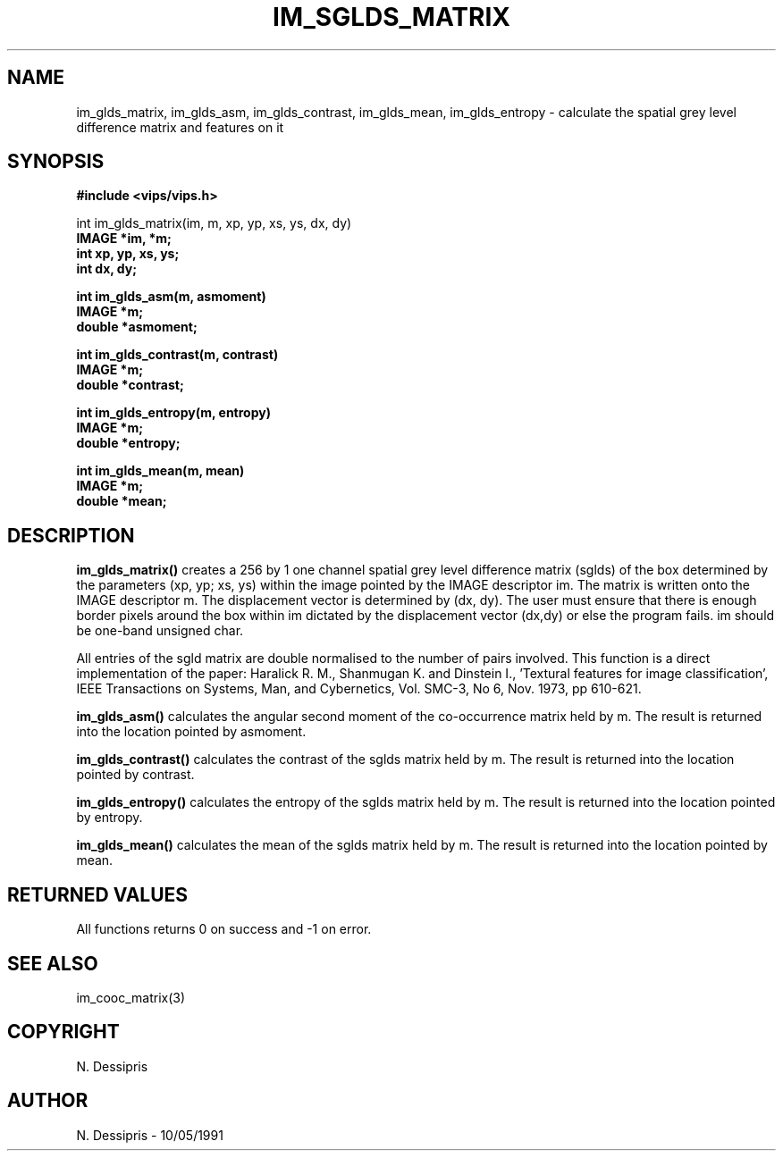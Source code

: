 .TH IM_SGLDS_MATRIX 3 "10 May 1991"
.SH NAME
im_glds_matrix, im_glds_asm, im_glds_contrast, im_glds_mean, im_glds_entropy \- calculate the spatial grey level difference matrix and features on it
.SH SYNOPSIS
.B #include <vips/vips.h>

int im_glds_matrix(im, m, xp, yp, xs, ys, dx, dy)
.br
.B IMAGE *im, *m;
.br
.B int xp, yp, xs, ys;
.br
.B int dx, dy;

.B int im_glds_asm(m, asmoment)
.br
.B IMAGE *m;
.br
.B double *asmoment;

.B int im_glds_contrast(m, contrast)
.br
.B IMAGE *m;
.br
.B double *contrast;

.B int im_glds_entropy(m, entropy)
.br
.B IMAGE *m;
.br
.B double *entropy;

.B int im_glds_mean(m, mean)
.br
.B IMAGE *m;
.br
.B double *mean;

.SH DESCRIPTION
.B im_glds_matrix()
creates a 256 by 1 one channel spatial grey level difference matrix (sglds) of
the box determined by the parameters (xp, yp; xs, ys) within the image pointed
by the IMAGE descriptor im.  The matrix is written onto the IMAGE descriptor
m.  The displacement vector is determined by (dx, dy).  The user must ensure
that there is enough border pixels around the box within im dictated by the
displacement vector (dx,dy) or else the program fails. im should be one-band
unsigned char.

All entries of the sgld matrix are double normalised to the number of pairs
involved.  This function is a direct implementation of the paper:  Haralick R.
M., Shanmugan K. and Dinstein I., 'Textural features for image
classification', IEEE Transactions on Systems, Man, and Cybernetics, Vol.
SMC-3, No 6, Nov. 1973, pp 610-621.

.B im_glds_asm()
calculates the angular second moment of the co-occurrence matrix held by m.
The result is returned into the location pointed by asmoment.

.B im_glds_contrast()
calculates the contrast of the sglds matrix held by m.  The result is returned
into the location pointed by contrast.

.B im_glds_entropy()
calculates the entropy of the sglds matrix held by m.  The result is returned
into the location pointed by entropy.

.B im_glds_mean()
calculates the mean of the sglds matrix held by m.  The result is returned
into the location pointed by mean.
.SH RETURNED VALUES
All functions returns 0 on success and -1 on error.
.SH SEE\ ALSO
im_cooc_matrix(3)
.SH COPYRIGHT
.br
N. Dessipris
.SH AUTHOR
N. Dessipris \- 10/05/1991

